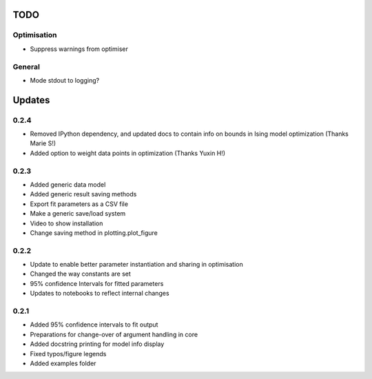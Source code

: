TODO
====


Optimisation
------------
- Suppress warnings from optimiser

General
-------
- Mode stdout to logging?

Updates
=======

0.2.4
-----
- Removed IPython dependency, and updated docs to contain info on bounds in Ising model optimization (Thanks Marie S!)
- Added option to weight data points in optimization (Thanks Yuxin H!)

0.2.3
-----
- Added generic data model
- Added generic result saving methods
- Export fit parameters as a CSV file
- Make a generic save/load system
- Video to show installation
- Change saving method in plotting.plot_figure

0.2.2
-----
- Update to enable better parameter instantiation and sharing in optimisation
- Changed the way constants are set
- 95% confidence Intervals for fitted parameters
- Updates to notebooks to reflect internal changes

0.2.1
-----
- Added 95% confidence intervals to fit output
- Preparations for change-over of argument handling in core
- Added docstring printing for model info display
- Fixed typos/figure legends
- Added examples folder
